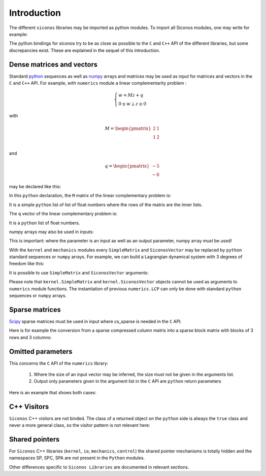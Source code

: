 .. _siconos_python_introduction:


Introduction
============
	      
The different ``siconos`` libraries may be imported as python
modules. To import all Siconos modules, one may write for example:
 
.. testcode::

  import siconos.numerics
  import siconos.kernel
  import siconos.io
  import siconos.mechanics
  import siconos.control

The python bindings for siconos try to be as close as possible to the ``C`` and
``C++`` API of the different libraries, but some discrepancies
exist. These are explained in the sequel of this introduction.

.. _intro-lcp:

Dense matrices and vectors
--------------------------

Standard `python <https://www.python.org/>`_ sequences as well as
`numpy <http://www.numpy.org/>`_ arrays and matrices may be used as
input for matrices and vectors in the ``C`` and ``C++`` API. For
example, with ``numerics`` module a linear complementarity problem :

.. math::

      \begin{cases}
        w=Mz+q \\
        0 \leq w \perp z\geq 0
      \end{cases}

with 

.. math::

   M = \begin{pmatrix}
   2 & 1 \\
   1 & 2 \\
   \end{pmatrix}

and

.. math::

   q = \begin{pmatrix}
        -5 \\
        -6
   \end{pmatrix}

may be declared like this:

.. testcode::

  import siconos.numerics as numerics
  lcp = numerics.LCP([[2., 1.], [1., 2.]], [-5., -6.])

In this ``python`` declaration, the ``M`` matrix of the linear
complementary problem is:

.. testcode::

  M = [[2., 1.],[1., 2.]]

It is a simple ``python`` list of list of float numbers where the rows
of the matrix are the inner lists.

The ``q`` vector of the linear complementary problem is:

.. testcode::

  q = [-5., -6.]

It is a ``python`` list of float numbers.

numpy arrays may also be used in inputs:

.. testcode::

  import siconos.numerics as numerics
  import numpy as np
  
  M = np.array([[2., 1.],[1., 2.]])
  q = np.array([-5., -6.])
  
  lcp = numerics.LCP(M, q)

This is important: where the parameter is an input as well as an
output parameter, numpy array *must* be used!


With the ``kernel`` and ``mechanics`` modules every ``SimpleMatrix``
and ``SiconosVector`` may be replaced by ``python`` standard sequences
or ``numpy`` arrays. For example, we can build a Lagrangian dynamical
system with 3 degrees of freedom like this:

.. testcode::

  from siconos.kernel import LagrangianDS

  position = [0, 0, 0]
  velocity = [0, 0, 0]
  mass = [[1, 0, 0], [0, 1, 0], [0, 0, 1]]

  lds = LagrangianDS(position, velocity, mass)

It is possible to use ``SimpleMatrix`` and ``SiconosVector`` arguments:

.. testcode::

  from siconos.kernel import LagrangianDS, SimpleMatrix, SiconosVector

  position = SiconosVector(3)
  position.zero()

  velocity = SiconosVector(3)
  velocity.zero()

  mass = SimpleMatrix(3,3)
  mass.eye()

  lds =  LagrangianDS(position, velocity, mass)
  
Please note that ``kernel.SimpleMatrix`` and ``kernel.SiconosVector``
objects cannot be used as arguments to ``numerics`` module functions.
The instantiation of previous ``numerics.LCP`` can only be done with
standard ``python`` sequences or ``numpy`` arrays.



Sparse matrices
---------------

`Scipy <http://www.scipy.org/>`_ sparse matrices must be used in input
where cs_sparse is needed in the ``C`` API.

Here is for example the conversion from a sparse compressed column
matrix into a sparse block matrix with blocks of 3 rows and 3 columns:

.. testcode::

  import scipy.sparse
  import siconos.numerics as numerics

  # create a sparse compressed column matrix
  m = scipy.sparse.csc_matrix([[1,2,3,4,5,6],[1,2,3,4,5,6],[1,2,3,4,5,6],[1,2,3,4,5,6],[1,2,3,4,5,6],[1,2,3,4,5,6]])

  result = numerics.sparseToSBM(3, m)
  
  # result[0] is the info result and should be 0
  # result[1] is the sparse block matrix
  sbm = result[1]

  # print the matrix
  numerics.printSBM(sbm)

Omitted parameters
------------------

This concerns the ``C`` API of the ``numerics`` library:

 1. Where the size of an input vector may be inferred, the size must not be given in the arguments list. 

 2. Output only parameters given in the argument list in the ``C`` API are ``python`` return parameters

Here is an example that shows both cases:

.. testcode::

  # the C signature:
  #   void frictionContact3D_AlartCurnierFunction(
  #     unsigned int problemSize,
  #     double *reaction,
  #     double *velocity,
  #     double *mu,
  #     double *rho,
  #     double *result,
  #     double *A,
  #     double *B)  # 
 
  from numpy import array
  from siconos.numerics import frictionContact3D_AlartCurnierFunction
 
  mu = array([0.1])
  reactions = array([1., 1., 1.])
  velocities = array([1., 1., 1.])
  rho = array([1., 1., 1.])
 
  # problemSize is omitted in python call as it can be infered from the
  # size of given vectors (reactions, velocities, rho)
  # result A and B are only given for output so are Python return parameters 
 
  result,A,B = frictionContact3D_AlartCurnierFunction(reactions, velocities, mu, rho)




C++ Visitors
------------

``Siconos`` C++ visitors are not binded. The class of a returned object on the ``python`` side is always the ``true`` class and never a more general class, so the visitor pattern is not relevant here:

.. testcode::

  import siconos.kernel as K
  dsA = K.LagrangianDS([0],[0],[[1]])
  dsB = K.FirstOrderLinearDS([0],[[1]])
  model = K.Model(0, 0)
  model.nonSmoothDynamicalSystem().insertDynamicalSystem(dsA)
  model.nonSmoothDynamicalSystem().insertDynamicalSystem(dsB)

  assert(type(model.nonSmoothDynamicalSystem().dynamicalSystem(dsA.number())) == K.LagrangianDS)
  assert(type(model.nonSmoothDynamicalSystem().dynamicalSystem(dsB.number())) == K.FirstOrderLinearDS)

Shared pointers
---------------

For ``Siconos`` C++ libraries (``kernel``, ``io``, ``mechanics``, ``control``) the
shared pointer mechanisms is totally hidden and the namespaces SP,
SPC, SPA are not present in the ``Python`` modules.

Other differences specific to ``Siconos Libraries`` are documented in relevant sections.




	      

